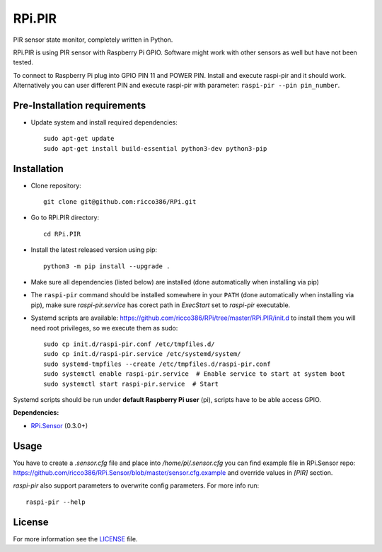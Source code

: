 RPi.PIR
#######

PIR sensor state monitor, completely written in Python.

RPi.PIR is using PIR sensor with Raspberry Pi GPIO. Software might work with other sensors as well but have not been tested.

To connect to Raspberry Pi plug into GPIO PIN 11 and POWER PIN. Install and execute raspi-pir and it should work. Alternatively you can user different PIN and execute raspi-pir with parameter: ``raspi-pir --pin pin_number``.

Pre-Installation requirements
-----------------------------

- Update system and install required dependencies::

    sudo apt-get update
    sudo apt-get install build-essential python3-dev python3-pip

Installation
------------

- Clone repository::

    git clone git@github.com:ricco386/RPi.git

- Go to RPi.PIR directory::

    cd RPi.PIR

- Install the latest released version using pip::

    python3 -m pip install --upgrade .

- Make sure all dependencies (listed below) are installed (done automatically when installing via pip)
- The ``raspi-pir`` command should be installed somewhere in your ``PATH`` (done automatically when installing via pip), make sure `raspi-pir.service` has corect path in `ExecStart` set to `raspi-pir` executable.
- Systemd scripts are available: https://github.com/ricco386/RPi/tree/master/RPi.PIR/init.d to install them you will need root privileges, so we execute them as sudo::

    sudo cp init.d/raspi-pir.conf /etc/tmpfiles.d/
    sudo cp init.d/raspi-pir.service /etc/systemd/system/
    sudo systemd-tmpfiles --create /etc/tmpfiles.d/raspi-pir.conf
    sudo systemctl enable raspi-pir.service  # Enable service to start at system boot
    sudo systemctl start raspi-pir.service  # Start

Systemd scripts should be run under **default Raspberry Pi user** (pi), scripts have to be able access GPIO.

**Dependencies:**

- `RPi.Sensor <https://pypi.python.org/pypi/RPi.Sensor>`_ (0.3.0+)

Usage
-----

You have to create a `.sensor.cfg` file and place into `/home/pi/.sensor.cfg` you can find example file in RPi.Sensor repo: https://github.com/ricco386/RPi.Sensor/blob/master/sensor.cfg.example and override values in `[PIR]` section.

`raspi-pir` also support parameters to overwrite config parameters. For more info run::

    raspi-pir --help

License
-------

For more information see the `LICENSE <https://github.com/ricco386/RPi/blob/master/RPi.PIR/LICENSE>`_ file.
